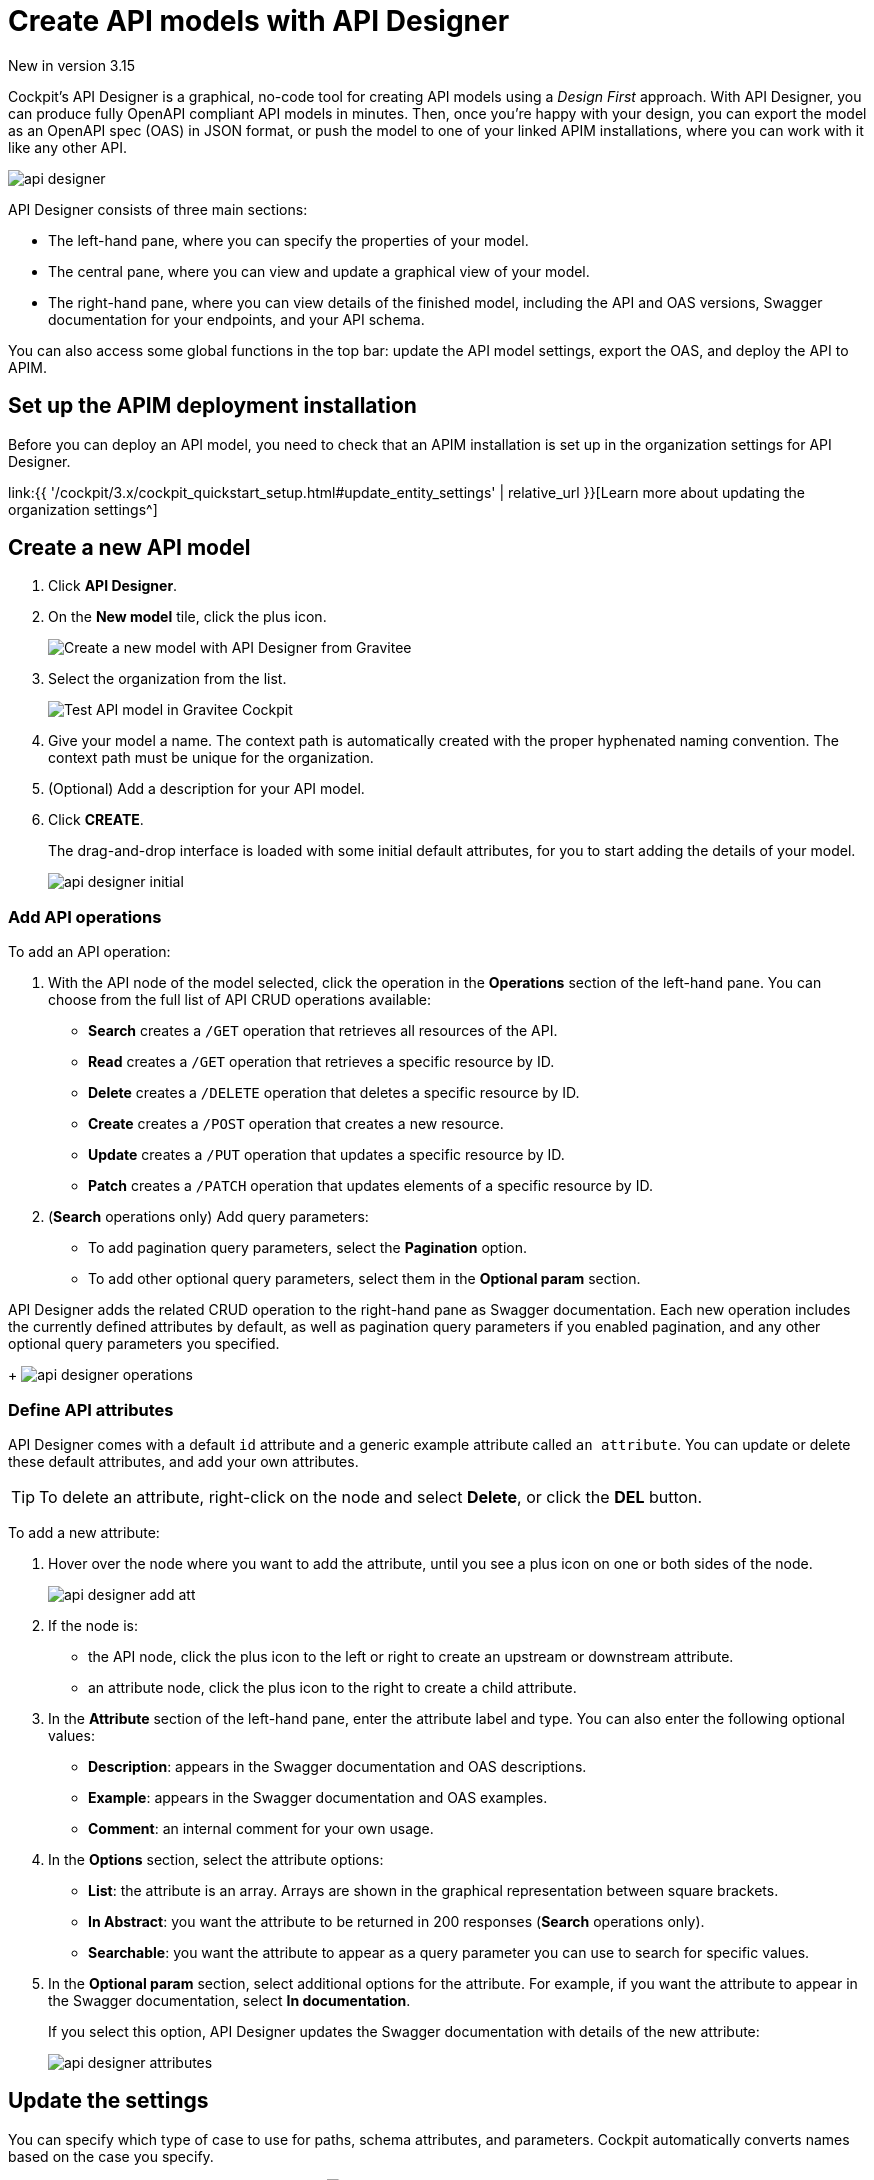 = Create API models with API Designer
:page-sidebar: cockpit_sidebar
:page-permalink: cockpit/3.x/cockpit_userguide_api_designer.html
:page-folder: cockpit/user-guide

[label label-version]#New in version 3.15#

Cockpit's API Designer is a graphical, no-code tool for creating API models using a _Design First_ approach. With API Designer, you can produce fully OpenAPI compliant API models in minutes.
Then, once you're happy with your design, you can export the model as an OpenAPI spec (OAS) in JSON format, or push the model to one of your linked APIM installations, where you can work with it like any other API.

image:{% link images/cockpit/api-designer.png %}[]

API Designer consists of three main sections:

- The left-hand pane, where you can specify the properties of your model.
- The central pane, where you can view and update a graphical view of your model.
- The right-hand pane, where you can view details of the finished model, including the API and OAS versions, Swagger documentation for your endpoints, and your API schema.

You can also access some global functions in the top bar: update the API model settings, export the OAS, and deploy the API to APIM.

== Set up the APIM deployment installation

Before you can deploy an API model, you need to check that an APIM installation is set up in the organization settings for API Designer.

link:{{ '/cockpit/3.x/cockpit_quickstart_setup.html#update_entity_settings' | relative_url }}[Learn more about updating the organization settings^]

== Create a new API model

. Click *API Designer*.
. On the *New model* tile, click the plus icon.
+
image:{% link images/cockpit/new-model.png %}[Create a new model with API Designer from Gravitee]

. Select the organization from the list.
+
image:{% link images/cockpit/model-test.png %}[Test API model in Gravitee Cockpit]

. Give your model a name. The context path is automatically created with the proper hyphenated naming convention. The context path must be unique for the organization.
. (Optional) Add a description for your API model.
. Click *CREATE*.
+
The drag-and-drop interface is loaded with some initial default attributes, for you to start adding the details of your model.
+
image:{% link images/cockpit/api-designer-initial.png %}[]

=== Add API operations

To add an API operation:

. With the API node of the model selected, click the operation in the *Operations* section of the left-hand pane. You can choose from the full list of API CRUD operations available:

- *Search* creates a `/GET` operation that retrieves all resources of the API.
- *Read* creates a `/GET` operation that retrieves a specific resource by ID.
- *Delete* creates a `/DELETE` operation that deletes a specific resource by ID.
- *Create* creates a `/POST` operation that creates a new resource.
- *Update* creates a `/PUT` operation that updates a specific resource by ID.
- *Patch* creates a `/PATCH` operation that updates elements of a specific resource by ID.

. (*Search* operations only) Add query parameters:
  - To add pagination query parameters, select the *Pagination* option.
  - To add other optional query parameters, select them in the *Optional param* section.

API Designer adds the related CRUD operation to the right-hand pane as Swagger documentation. Each new operation includes the currently defined attributes by default, as well as pagination query parameters if you enabled pagination, and any other optional query parameters you specified.
+
image:{% link images/cockpit/api-designer-operations.png %}[]

=== Define API attributes

API Designer comes with a default `id` attribute and a generic example attribute called `an attribute`. You can update or delete these default attributes, and add your own attributes.

TIP: To delete an attribute, right-click on the node and select *Delete*, or click the *DEL* button.

To add a new attribute:

. Hover over the node where you want to add the attribute, until you see a plus icon on one or both sides of the node.
+
image:{% link images/cockpit/api-designer-add-att.png %}[]
+
. If the node is:

- the API node, click the plus icon to the left or right to create an upstream or downstream attribute.
- an attribute node, click the plus icon to the right to create a child attribute.

. In the *Attribute* section of the left-hand pane, enter the attribute label and type. You can also enter the following optional values:
- *Description*: appears in the Swagger documentation and OAS descriptions.
- *Example*: appears in the Swagger documentation and OAS examples.
- *Comment*: an internal comment for your own usage.
. In the *Options* section, select the attribute options:
- *List*: the attribute is an array. Arrays are shown in the graphical representation between square brackets.
- *In Abstract*: you want the attribute to be returned in 200 responses (*Search* operations only).
- *Searchable*: you want the attribute to appear as a query parameter you can use to search for specific values.
. In the *Optional param* section, select additional options for the attribute. For example, if you want the attribute to appear in the Swagger documentation, select *In documentation*.
+
If you select this option, API Designer updates the Swagger documentation with details of the new attribute:
+
image:{% link images/cockpit/api-designer-attributes.png %}[]

== Update the settings

You can specify which type of case to use for paths, schema attributes, and parameters. Cockpit automatically converts names based on the case you specify.

To update these settings, click the settings icon image:{% link images/icons/api-designer-settings-icon.png %}[role="icon"] in the top bar.

== Export the OpenAPI spec

To export the OAS:

. Click the export icon image:{% link images/icons/api-designer-export-icon.png %}[role="icon"] in the top bar.
+
TIP: The export icon is also available on your model definition on the main API Designer page.
. Open or save the file.
+
image:{% link images/cockpit/export-oas.png %}[]

== Deploy the API model

You can deploy your API model to APIM in three different ways:

Documented::

The API documentation (OAS) is created in APIM. The API is not deployed on APIM Gateway or published in APIM Portal.

Mocked::

Same as *Documented*, plus the API is deployed with a keyless plan on APIM Gateway with a `mock` policy, so consumers can retrieve mock responses from it based on the model design.

Published::

Same as *Mocked*, plus the API is deployed with a keyless plan on APIM Gateway, and published in APIM Portal so consumers can subscribe to it.

link:{{ '/apim/3.x/apim_publisherguide_plans_subscriptions.html' | relative_url }}[Learn more about plans in APIM^]

link:{{ '/apim/3.x/apim_policies_mock.html' | relative_url }}[Learn more about the APIM mock policy^]

To deploy the API model:

. Click the deploy icon image:{% link images/icons/api-designer-deploy-icon.png %}[role="icon"] in the top bar.
+
TIP: The deploy icon is also available on your model definition on the main API Designer page.

. Choose the deployment mode.
. Click *Push* to push the model to APIM.
+
The API model is pushed to the APIM installation, and the deployment status changes to *Success*.

